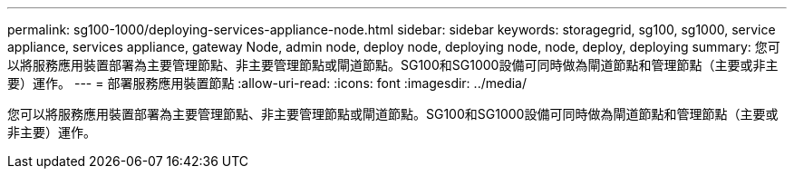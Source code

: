 ---
permalink: sg100-1000/deploying-services-appliance-node.html 
sidebar: sidebar 
keywords: storagegrid, sg100, sg1000, service appliance, services appliance, gateway Node, admin node, deploy node, deploying node, node, deploy, deploying 
summary: 您可以將服務應用裝置部署為主要管理節點、非主要管理節點或閘道節點。SG100和SG1000設備可同時做為閘道節點和管理節點（主要或非主要）運作。 
---
= 部署服務應用裝置節點
:allow-uri-read: 
:icons: font
:imagesdir: ../media/


[role="lead"]
您可以將服務應用裝置部署為主要管理節點、非主要管理節點或閘道節點。SG100和SG1000設備可同時做為閘道節點和管理節點（主要或非主要）運作。
